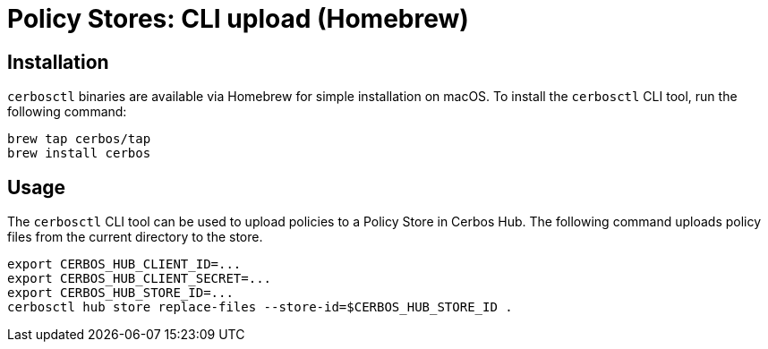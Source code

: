 = Policy Stores: CLI upload (Homebrew)

== Installation

`cerbosctl` binaries are available via Homebrew for simple installation on macOS. To install the `cerbosctl` CLI tool, run the following command:

[source,sh,subs="attributes,macros"]
----
brew tap cerbos/tap
brew install cerbos
----

== Usage

The `cerbosctl` CLI tool can be used to upload policies to a Policy Store in Cerbos Hub. The following command uploads policy files from the current directory to the store.

[source,sh,subs="attributes,macros"]
----
export CERBOS_HUB_CLIENT_ID=...
export CERBOS_HUB_CLIENT_SECRET=...
export CERBOS_HUB_STORE_ID=...
cerbosctl hub store replace-files --store-id=$CERBOS_HUB_STORE_ID .
----
